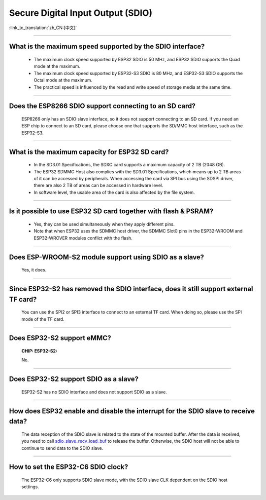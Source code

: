Secure Digital Input Output (SDIO)
==================================

:link_to_translation:`zh_CN:[中文]`

.. raw:: html

   <style>
   body {counter-reset: h2}
     h2 {counter-reset: h3}
     h2:before {counter-increment: h2; content: counter(h2) ". "}
     h3:before {counter-increment: h3; content: counter(h2) "." counter(h3) ". "}
     h2.nocount:before, h3.nocount:before, { content: ""; counter-increment: none }
   </style>

--------------

What is the maximum speed supported by the SDIO interface?
--------------------------------------------------------------------------

  - The maximum clock speed supported by ESP32 SDIO is 50 MHz, and ESP32 SDIO supports the Quad mode at the maximum.
  - The maximum clock speed supported by ESP32-S3 SDIO is 80 MHz, and ESP32-S3 SDIO supports the Octal mode at the maximum.
  - The practical speed is influenced by the read and write speed of storage media at the same time.

--------------

Does the ESP8266 SDIO support connecting to an SD card?
----------------------------------------------------------------------

  ESP8266 only has an SDIO slave interface, so it does not support connecting to an SD card. If you need an ESP chip to connect to an SD card, please choose one that supports the SD/MMC host interface, such as the ESP32-S3.

--------------

What is the maximum capacity for ESP32 SD card?
-----------------------------------------------------------------------

  - In the SD3.01 Specifications, the SDXC card supports a maximum capacity of 2 TB (2048 GB).
  - The ESP32 SDMMC Host also complies with the SD3.01 Specifications, which means up to 2 TB areas of it can be accessed by peripherals. When accessing the card via SPI bus using the SDSPI driver, there are also 2 TB of areas can be accessed in hardware level.
  - In software level, the usable area of the card is also affected by the file system.

--------------

Is it possible to use ESP32 SD card together with flash & PSRAM?
---------------------------------------------------------------------------------------------

  - Yes, they can be used simultaneously when they apply different pins.
  - Note that when ESP32 uses the SDMMC host driver, the SDMMC Slot0 pins in the ESP32-WROOM and ESP32-WROVER modules conflict with the flash.

--------------

Does ESP-WROOM-S2 module support using SDIO as a slave?
---------------------------------------------------------------------------------------

  Yes, it does.

-----------------

Since ESP32-S2 has removed the SDIO interface, does it still support external TF card?
--------------------------------------------------------------------------------------------------------------------------------

  You can use the SPI2 or SPI3 interface to connect to an external TF card. When doing so, please use the SPI mode of the TF card.

----------------

Does ESP32-S2 support eMMC?
--------------------------------------------------------------------------------------------------

  :CHIP\: ESP32-S2:

  No.

----------------------

Does ESP32-S2 support SDIO as a slave?
-------------------------------------------------------------------------------------------

  ESP32-S2 has no SDIO interface and does not support SDIO as a slave.

----------------

How does ESP32 enable and disable the interrupt for the SDIO slave to receive data?
---------------------------------------------------------------------------------------------------------------------------

  The data reception of the SDIO slave is related to the state of the mounted buffer. After the data is received, you need to call `sdio_slave_recv_load_buf <https://docs.espressif.com/projects/esp-idf/en/latest/esp32/api-reference/peripherals/sdio_slave.html#_CPPv424sdio_slave_recv_load_buf23sdio_slave_buf_handle_t>`_ to release the buffer. Otherwise, the SDIO host will not be able to continue to send data to the SDIO slave.

--------------

How to set the ESP32-C6 SDIO clock?
--------------------------------------------------------------------------------------------------

  The ESP32-C6 only supports SDIO slave mode, with the SDIO slave CLK dependent on the SDIO host settings.

